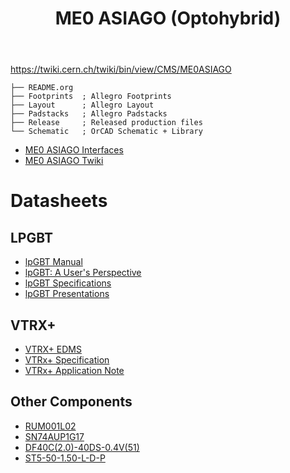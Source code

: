 #+TITLE: ME0 ASIAGO (Optohybrid)

https://twiki.cern.ch/twiki/bin/view/CMS/ME0ASIAGO

#+BEGIN_SRC
├── README.org
├── Footprints  ; Allegro Footprints
├── Layout      ; Allegro Layout
├── Padstacks   ; Allegro Padstacks
├── Release     ; Released production files
└── Schematic   ; OrCAD Schematic + Library
#+END_SRC

- [[https://twiki.cern.ch/twiki/pub/CMS/ME0ASIAGO/me0_asiago_interfaces.pdf][ME0 ASIAGO Interfaces]]
- [[https://twiki.cern.ch/twiki/bin/view/CMS/ME0ASIAGO][ME0 ASIAGO Twiki]]

* Datasheets
** LPGBT
- [[https://lpgbt.web.cern.ch/lpgbt/manual/][lpGBT Manual]]
- [[https://indico.cern.ch/event/697988/contributions/3075493/attachments/1720215/2776778/lpGBTtutorialTwepp20180921.pdf][lpGBT: A User's Perspective]]
- [[https://espace.cern.ch/GBT-Project/LpGBT/Specifications/LpGbtxSpecifications.pdf][lpGBT Specifications]]
- [[https://espace.cern.ch/GBT-Project/LpGBT/Presentations/Forms/AllItems.aspx][lpGBT Presentations]]
** VTRX+
- [[https://edms.cern.ch/ui/#!master/navigator/project?P:1930058715:1767090345:subDocs][VTRX+ EDMS]]
- [[https://edms.cern.ch/file/1719329/1/VTRxPlus_spec_v2.4.pdf][VTRx+ Specification]]
- [[https://edms.cern.ch/file/2149674/1/VTRxPlusApplicationNote.pdf][VTRx+ Application Note]]
** Other Components
- [[http://rohmfs.rohm.com/en/products/databook/datasheet/discrete/transistor/mosfet/rum001l02t2cl-e.pdf][RUM001L02]]
- [[https://www.ti.com/lit/ds/symlink/sn74aup1g17.pdf][SN74AUP1G17]]
- [[https://www.hirose.com/product/document?clcode=CL0684-4003-3-51&productname=DF40C-60DP-0.4V(51)&series=DF40&documenttype=Catalog&lang=en&documentid=D31649_en][DF40C(2.0)-40DS-0.4V(51)]]
- [[http://suddendocs.samtec.com/catalog_english/st5.pdf][ST5-50-1.50-L-D-P]]

